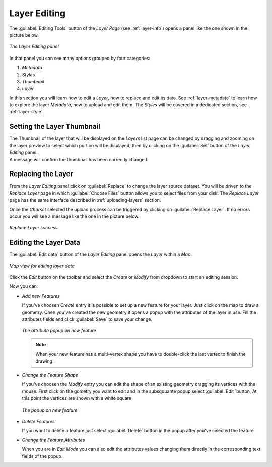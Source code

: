 .. _layer-editing:

Layer Editing
=============

The :guilabel:`Editing Tools` button of the *Layer Page* (see :ref:`layer-info`) opens a panel like the one shown in the picture below.

.. figure:: img/layer_editing_panel.png
     :align: center

     *The Layer Editing panel*

In that panel you can see many options grouped by four categories:

1. *Metadata*
2. *Styles*
3. *Thumbnail*
4. *Layer*

In this section you will learn how to edit a *Layer*, how to replace and edit its data. See :ref:`layer-metadata` to learn how to explore the layer *Metadata*, how to upload and edit them. The *Styles* will be covered in a dedicated section, see :ref:`layer-style`.

Setting the Layer Thumbnail
---------------------------

| The Thumbnail of the layer that will be displayed on the *Layers* list page can be changed by dragging and zooming on the layer preview to select which portion will be displayed, then by clicking on the :guilabel:`Set` button of the *Layer Editing* panel.
| A message will confirm the thumbnail has been correctly changed.


Replacing the Layer
-------------------

From the *Layer Editing* panel click on :guilabel:`Replace` to change the layer source dataset. You will be driven to the *Replace Layer* page in which :guilabel:`Choose Files` button allows you to select files from your disk. The *Replace Layer* page has the same interface described in :ref:`uploading-layers` section.


Once the *Charset* selected the upload process can be triggered by clicking on :guilabel:`Replace Layer`. If no errors occur you will see a message like the one in the picture below.

.. figure:: img/replace_layer_success.png
     :align: center

     *Replace Layer success*


Editing the Layer Data
----------------------

The :guilabel:`Edit data` button of the *Layer Editing* panel opens the *Layer* within a *Map*.

.. figure:: img/editing_layer_data.png
     :align: center

     *Map view for editing layer data*


Click the *Edit* button on the toolbar and select the *Create* or *Modify* from dropdown to start an editing session.

.. figure:: img/edit_mode_button.png
    :align: middle

    *The Edit tool in the map viever toolbar*


Now you can:

* *Add new Features*

  If you've choosen *Create* entry it is possible to set up a new feature for your layer. Just click on the map to draw a geometry.
  Qhen you've created the new geometry it opens a popup with the attributes of the layer in use. Fill the attributes fields and click :guilabel:`Save` to save your change.


  .. figure:: img/add_new_feature.png
       :align: center

       *The attribute popup on new feature*

  .. note:: When your new feature has a multi-vertex shape you have to double-click the last vertex to finish the drawing.

* *Change the Feature Shape*

  If you've choosen the *Modify* entry you can edit the shape of an existing geometry dragging its vertices with the mouse. First click on the gometry you want to edit and in the subsqquante popup select :guilabel:`Edit `button, At this point the vertices are shown with a white square

  .. figure:: img/edit_feature.png
       :align: center

       *The popup on new feature*

* *Delete Features*

  If you want to delete a feature just select :guilabel:`Delete` botton in the popup after you've selected the feature


* *Change the Feature Attributes*

  When you are in *Edit Mode* you can also edit the attributes values changing them directly in the corresponding text fields of the popup.

